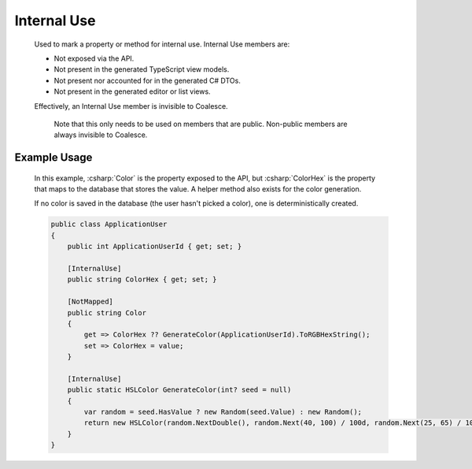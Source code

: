 
.. _InternalUse:

Internal Use
============

    Used to mark a property or method for internal use. Internal Use members are:

    - Not exposed via the API.
    - Not present in the generated TypeScript view models.
    - Not present nor accounted for in the generated C# DTOs.
    - Not present in the generated editor or list views.

    Effectively, an Internal Use member is invisible to Coalesce.
	
	Note that this only needs to be used on members that are public. Non-public members are always invisible to Coalesce.


Example Usage
-------------

    In this example, :csharp:`Color` is the property exposed to the API, but :csharp:`ColorHex` is the property that maps to the database that stores the value. A helper method also exists for the color generation.

    If no color is saved in the database (the user hasn't picked a color), one is deterministically created.

    .. code-block:: c#

        public class ApplicationUser
        {
            public int ApplicationUserId { get; set; }

            [InternalUse]
            public string ColorHex { get; set; }

            [NotMapped]
            public string Color
            {
                get => ColorHex ?? GenerateColor(ApplicationUserId).ToRGBHexString();
                set => ColorHex = value;
            }

            [InternalUse]
            public static HSLColor GenerateColor(int? seed = null)
            {
                var random = seed.HasValue ? new Random(seed.Value) : new Random();
                return new HSLColor(random.NextDouble(), random.Next(40, 100) / 100d, random.Next(25, 65) / 100d);
            }
        }